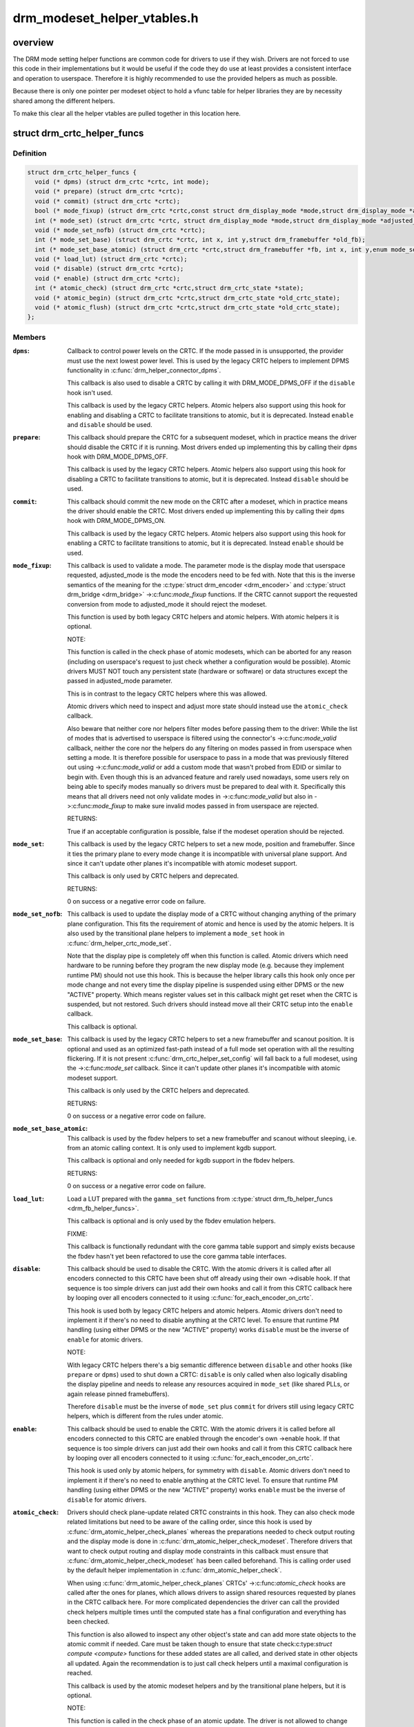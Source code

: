 .. -*- coding: utf-8; mode: rst -*-

============================
drm_modeset_helper_vtables.h
============================


.. _`overview`:

overview
========

The DRM mode setting helper functions are common code for drivers to use if
they wish.  Drivers are not forced to use this code in their
implementations but it would be useful if the code they do use at least
provides a consistent interface and operation to userspace. Therefore it is
highly recommended to use the provided helpers as much as possible.

Because there is only one pointer per modeset object to hold a vfunc table
for helper libraries they are by necessity shared among the different
helpers.

To make this clear all the helper vtables are pulled together in this location here.



.. _`drm_crtc_helper_funcs`:

struct drm_crtc_helper_funcs
============================

.. c:type:: drm_crtc_helper_funcs

    helper operations for CRTCs


.. _`drm_crtc_helper_funcs.definition`:

Definition
----------

.. code-block:: c

  struct drm_crtc_helper_funcs {
    void (* dpms) (struct drm_crtc *crtc, int mode);
    void (* prepare) (struct drm_crtc *crtc);
    void (* commit) (struct drm_crtc *crtc);
    bool (* mode_fixup) (struct drm_crtc *crtc,const struct drm_display_mode *mode,struct drm_display_mode *adjusted_mode);
    int (* mode_set) (struct drm_crtc *crtc, struct drm_display_mode *mode,struct drm_display_mode *adjusted_mode, int x, int y,struct drm_framebuffer *old_fb);
    void (* mode_set_nofb) (struct drm_crtc *crtc);
    int (* mode_set_base) (struct drm_crtc *crtc, int x, int y,struct drm_framebuffer *old_fb);
    int (* mode_set_base_atomic) (struct drm_crtc *crtc,struct drm_framebuffer *fb, int x, int y,enum mode_set_atomic);
    void (* load_lut) (struct drm_crtc *crtc);
    void (* disable) (struct drm_crtc *crtc);
    void (* enable) (struct drm_crtc *crtc);
    int (* atomic_check) (struct drm_crtc *crtc,struct drm_crtc_state *state);
    void (* atomic_begin) (struct drm_crtc *crtc,struct drm_crtc_state *old_crtc_state);
    void (* atomic_flush) (struct drm_crtc *crtc,struct drm_crtc_state *old_crtc_state);
  };


.. _`drm_crtc_helper_funcs.members`:

Members
-------

:``dpms``:

    Callback to control power levels on the CRTC.  If the mode passed in
    is unsupported, the provider must use the next lowest power level.
    This is used by the legacy CRTC helpers to implement DPMS
    functionality in :c:func:`drm_helper_connector_dpms`.

    This callback is also used to disable a CRTC by calling it with
    DRM_MODE_DPMS_OFF if the ``disable`` hook isn't used.

    This callback is used by the legacy CRTC helpers.  Atomic helpers
    also support using this hook for enabling and disabling a CRTC to
    facilitate transitions to atomic, but it is deprecated. Instead
    ``enable`` and ``disable`` should be used.

:``prepare``:

    This callback should prepare the CRTC for a subsequent modeset, which
    in practice means the driver should disable the CRTC if it is
    running. Most drivers ended up implementing this by calling their
    ``dpms`` hook with DRM_MODE_DPMS_OFF.

    This callback is used by the legacy CRTC helpers.  Atomic helpers
    also support using this hook for disabling a CRTC to facilitate
    transitions to atomic, but it is deprecated. Instead ``disable`` should
    be used.

:``commit``:

    This callback should commit the new mode on the CRTC after a modeset,
    which in practice means the driver should enable the CRTC.  Most
    drivers ended up implementing this by calling their ``dpms`` hook with
    DRM_MODE_DPMS_ON.

    This callback is used by the legacy CRTC helpers.  Atomic helpers
    also support using this hook for enabling a CRTC to facilitate
    transitions to atomic, but it is deprecated. Instead ``enable`` should
    be used.

:``mode_fixup``:

    This callback is used to validate a mode. The parameter mode is the
    display mode that userspace requested, adjusted_mode is the mode the
    encoders need to be fed with. Note that this is the inverse semantics
    of the meaning for the :c:type:`struct drm_encoder <drm_encoder>` and :c:type:`struct drm_bridge <drm_bridge>`
    ->:c:func:`mode_fixup` functions. If the CRTC cannot support the requested
    conversion from mode to adjusted_mode it should reject the modeset.

    This function is used by both legacy CRTC helpers and atomic helpers.
    With atomic helpers it is optional.

    NOTE:

    This function is called in the check phase of atomic modesets, which
    can be aborted for any reason (including on userspace's request to
    just check whether a configuration would be possible). Atomic drivers
    MUST NOT touch any persistent state (hardware or software) or data
    structures except the passed in adjusted_mode parameter.

    This is in contrast to the legacy CRTC helpers where this was
    allowed.

    Atomic drivers which need to inspect and adjust more state should
    instead use the ``atomic_check`` callback.

    Also beware that neither core nor helpers filter modes before
    passing them to the driver: While the list of modes that is
    advertised to userspace is filtered using the connector's
    ->:c:func:`mode_valid` callback, neither the core nor the helpers do any
    filtering on modes passed in from userspace when setting a mode. It
    is therefore possible for userspace to pass in a mode that was
    previously filtered out using ->:c:func:`mode_valid` or add a custom mode
    that wasn't probed from EDID or similar to begin with.  Even though
    this is an advanced feature and rarely used nowadays, some users rely
    on being able to specify modes manually so drivers must be prepared
    to deal with it. Specifically this means that all drivers need not
    only validate modes in ->:c:func:`mode_valid` but also in ->:c:func:`mode_fixup` to
    make sure invalid modes passed in from userspace are rejected.

    RETURNS:

    True if an acceptable configuration is possible, false if the modeset
    operation should be rejected.

:``mode_set``:

    This callback is used by the legacy CRTC helpers to set a new mode,
    position and framebuffer. Since it ties the primary plane to every
    mode change it is incompatible with universal plane support. And
    since it can't update other planes it's incompatible with atomic
    modeset support.

    This callback is only used by CRTC helpers and deprecated.

    RETURNS:

    0 on success or a negative error code on failure.

:``mode_set_nofb``:

    This callback is used to update the display mode of a CRTC without
    changing anything of the primary plane configuration. This fits the
    requirement of atomic and hence is used by the atomic helpers. It is
    also used by the transitional plane helpers to implement a
    ``mode_set`` hook in :c:func:`drm_helper_crtc_mode_set`.

    Note that the display pipe is completely off when this function is
    called. Atomic drivers which need hardware to be running before they
    program the new display mode (e.g. because they implement runtime PM)
    should not use this hook. This is because the helper library calls
    this hook only once per mode change and not every time the display
    pipeline is suspended using either DPMS or the new "ACTIVE" property.
    Which means register values set in this callback might get reset when
    the CRTC is suspended, but not restored.  Such drivers should instead
    move all their CRTC setup into the ``enable`` callback.

    This callback is optional.

:``mode_set_base``:

    This callback is used by the legacy CRTC helpers to set a new
    framebuffer and scanout position. It is optional and used as an
    optimized fast-path instead of a full mode set operation with all the
    resulting flickering. If it is not present
    :c:func:`drm_crtc_helper_set_config` will fall back to a full modeset, using
    the ->:c:func:`mode_set` callback. Since it can't update other planes it's
    incompatible with atomic modeset support.

    This callback is only used by the CRTC helpers and deprecated.

    RETURNS:

    0 on success or a negative error code on failure.

:``mode_set_base_atomic``:

    This callback is used by the fbdev helpers to set a new framebuffer
    and scanout without sleeping, i.e. from an atomic calling context. It
    is only used to implement kgdb support.

    This callback is optional and only needed for kgdb support in the fbdev
    helpers.

    RETURNS:

    0 on success or a negative error code on failure.

:``load_lut``:

    Load a LUT prepared with the ``gamma_set`` functions from
    :c:type:`struct drm_fb_helper_funcs <drm_fb_helper_funcs>`.

    This callback is optional and is only used by the fbdev emulation
    helpers.

    FIXME:

    This callback is functionally redundant with the core gamma table
    support and simply exists because the fbdev hasn't yet been
    refactored to use the core gamma table interfaces.

:``disable``:

    This callback should be used to disable the CRTC. With the atomic
    drivers it is called after all encoders connected to this CRTC have
    been shut off already using their own ->disable hook. If that
    sequence is too simple drivers can just add their own hooks and call
    it from this CRTC callback here by looping over all encoders
    connected to it using :c:func:`for_each_encoder_on_crtc`.

    This hook is used both by legacy CRTC helpers and atomic helpers.
    Atomic drivers don't need to implement it if there's no need to
    disable anything at the CRTC level. To ensure that runtime PM
    handling (using either DPMS or the new "ACTIVE" property) works
    ``disable`` must be the inverse of ``enable`` for atomic drivers.

    NOTE:

    With legacy CRTC helpers there's a big semantic difference between
    ``disable`` and other hooks (like ``prepare`` or ``dpms``\ ) used to shut down a
    CRTC: ``disable`` is only called when also logically disabling the
    display pipeline and needs to release any resources acquired in
    ``mode_set`` (like shared PLLs, or again release pinned framebuffers).

    Therefore ``disable`` must be the inverse of ``mode_set`` plus ``commit`` for
    drivers still using legacy CRTC helpers, which is different from the
    rules under atomic.

:``enable``:

    This callback should be used to enable the CRTC. With the atomic
    drivers it is called before all encoders connected to this CRTC are
    enabled through the encoder's own ->enable hook.  If that sequence is
    too simple drivers can just add their own hooks and call it from this
    CRTC callback here by looping over all encoders connected to it using
    :c:func:`for_each_encoder_on_crtc`.

    This hook is used only by atomic helpers, for symmetry with ``disable``\ .
    Atomic drivers don't need to implement it if there's no need to
    enable anything at the CRTC level. To ensure that runtime PM handling
    (using either DPMS or the new "ACTIVE" property) works
    ``enable`` must be the inverse of ``disable`` for atomic drivers.

:``atomic_check``:

    Drivers should check plane-update related CRTC constraints in this
    hook. They can also check mode related limitations but need to be
    aware of the calling order, since this hook is used by
    :c:func:`drm_atomic_helper_check_planes` whereas the preparations needed to
    check output routing and the display mode is done in
    :c:func:`drm_atomic_helper_check_modeset`. Therefore drivers that want to
    check output routing and display mode constraints in this callback
    must ensure that :c:func:`drm_atomic_helper_check_modeset` has been called
    beforehand. This is calling order used by the default helper
    implementation in :c:func:`drm_atomic_helper_check`.

    When using :c:func:`drm_atomic_helper_check_planes` CRTCs' ->:c:func:`atomic_check`
    hooks are called after the ones for planes, which allows drivers to
    assign shared resources requested by planes in the CRTC callback
    here. For more complicated dependencies the driver can call the provided
    check helpers multiple times until the computed state has a final
    configuration and everything has been checked.

    This function is also allowed to inspect any other object's state and
    can add more state objects to the atomic commit if needed. Care must
    be taken though to ensure that state check:c:type:`struct compute <compute>` functions for
    these added states are all called, and derived state in other objects
    all updated. Again the recommendation is to just call check helpers
    until a maximal configuration is reached.

    This callback is used by the atomic modeset helpers and by the
    transitional plane helpers, but it is optional.

    NOTE:

    This function is called in the check phase of an atomic update. The
    driver is not allowed to change anything outside of the free-standing
    state objects passed-in or assembled in the overall :c:type:`struct drm_atomic_state <drm_atomic_state>`
    update tracking structure.

    RETURNS:

    0 on success, -EINVAL if the state or the transition can't be
    supported, -ENOMEM on memory allocation failure and -EDEADLK if an
    attempt to obtain another state object ran into a :c:type:`struct drm_modeset_lock <drm_modeset_lock>`
    deadlock.

:``atomic_begin``:

    Drivers should prepare for an atomic update of multiple planes on
    a CRTC in this hook. Depending upon hardware this might be vblank
    evasion, blocking updates by setting bits or doing preparatory work
    for e.g. manual update display.

    This hook is called before any plane commit functions are called.

    Note that the power state of the display pipe when this function is
    called depends upon the exact helpers and calling sequence the driver
    has picked. See :c:func:`drm_atomic_commit_planes` for a discussion of the
    tradeoffs and variants of plane commit helpers.

    This callback is used by the atomic modeset helpers and by the
    transitional plane helpers, but it is optional.

:``atomic_flush``:

    Drivers should finalize an atomic update of multiple planes on
    a CRTC in this hook. Depending upon hardware this might include
    checking that vblank evasion was successful, unblocking updates by
    setting bits or setting the GO bit to flush out all updates.

    Simple hardware or hardware with special requirements can commit and
    flush out all updates for all planes from this hook and forgo all the
    other commit hooks for plane updates.

    This hook is called after any plane commit functions are called.

    Note that the power state of the display pipe when this function is
    called depends upon the exact helpers and calling sequence the driver
    has picked. See :c:func:`drm_atomic_commit_planes` for a discussion of the
    tradeoffs and variants of plane commit helpers.

    This callback is used by the atomic modeset helpers and by the
    transitional plane helpers, but it is optional.




.. _`drm_crtc_helper_funcs.overview`:

overview
--------


These hooks are used by the legacy CRTC helpers, the transitional plane
helpers and the new atomic modesetting helpers.



.. _`drm_crtc_helper_add`:

drm_crtc_helper_add
===================

.. c:function:: void drm_crtc_helper_add (struct drm_crtc *crtc, const struct drm_crtc_helper_funcs *funcs)

    sets the helper vtable for a crtc

    :param struct drm_crtc \*crtc:
        DRM CRTC

    :param const struct drm_crtc_helper_funcs \*funcs:
        helper vtable to set for ``crtc``



.. _`drm_encoder_helper_funcs`:

struct drm_encoder_helper_funcs
===============================

.. c:type:: drm_encoder_helper_funcs

    helper operations for encoders


.. _`drm_encoder_helper_funcs.definition`:

Definition
----------

.. code-block:: c

  struct drm_encoder_helper_funcs {
    void (* dpms) (struct drm_encoder *encoder, int mode);
    bool (* mode_fixup) (struct drm_encoder *encoder,const struct drm_display_mode *mode,struct drm_display_mode *adjusted_mode);
    void (* prepare) (struct drm_encoder *encoder);
    void (* commit) (struct drm_encoder *encoder);
    void (* mode_set) (struct drm_encoder *encoder,struct drm_display_mode *mode,struct drm_display_mode *adjusted_mode);
    struct drm_crtc *(* get_crtc) (struct drm_encoder *encoder);
    enum drm_connector_status (* detect) (struct drm_encoder *encoder,struct drm_connector *connector);
    void (* disable) (struct drm_encoder *encoder);
    void (* enable) (struct drm_encoder *encoder);
    int (* atomic_check) (struct drm_encoder *encoder,struct drm_crtc_state *crtc_state,struct drm_connector_state *conn_state);
  };


.. _`drm_encoder_helper_funcs.members`:

Members
-------

:``dpms``:

    Callback to control power levels on the encoder.  If the mode passed in
    is unsupported, the provider must use the next lowest power level.
    This is used by the legacy encoder helpers to implement DPMS
    functionality in :c:func:`drm_helper_connector_dpms`.

    This callback is also used to disable an encoder by calling it with
    DRM_MODE_DPMS_OFF if the ``disable`` hook isn't used.

    This callback is used by the legacy CRTC helpers.  Atomic helpers
    also support using this hook for enabling and disabling an encoder to
    facilitate transitions to atomic, but it is deprecated. Instead
    ``enable`` and ``disable`` should be used.

:``mode_fixup``:

    This callback is used to validate and adjust a mode. The parameter
    mode is the display mode that should be fed to the next element in
    the display chain, either the final :c:type:`struct drm_connector <drm_connector>` or a :c:type:`struct drm_bridge <drm_bridge>`.
    The parameter adjusted_mode is the input mode the encoder requires. It
    can be modified by this callback and does not need to match mode.

    This function is used by both legacy CRTC helpers and atomic helpers.
    This hook is optional.

    NOTE:

    This function is called in the check phase of atomic modesets, which
    can be aborted for any reason (including on userspace's request to
    just check whether a configuration would be possible). Atomic drivers
    MUST NOT touch any persistent state (hardware or software) or data
    structures except the passed in adjusted_mode parameter.

    This is in contrast to the legacy CRTC helpers where this was
    allowed.

    Atomic drivers which need to inspect and adjust more state should
    instead use the ``atomic_check`` callback.

    Also beware that neither core nor helpers filter modes before
    passing them to the driver: While the list of modes that is
    advertised to userspace is filtered using the connector's
    ->:c:func:`mode_valid` callback, neither the core nor the helpers do any
    filtering on modes passed in from userspace when setting a mode. It
    is therefore possible for userspace to pass in a mode that was
    previously filtered out using ->:c:func:`mode_valid` or add a custom mode
    that wasn't probed from EDID or similar to begin with.  Even though
    this is an advanced feature and rarely used nowadays, some users rely
    on being able to specify modes manually so drivers must be prepared
    to deal with it. Specifically this means that all drivers need not
    only validate modes in ->:c:func:`mode_valid` but also in ->:c:func:`mode_fixup` to
    make sure invalid modes passed in from userspace are rejected.

    RETURNS:

    True if an acceptable configuration is possible, false if the modeset
    operation should be rejected.

:``prepare``:

    This callback should prepare the encoder for a subsequent modeset,
    which in practice means the driver should disable the encoder if it
    is running. Most drivers ended up implementing this by calling their
    ``dpms`` hook with DRM_MODE_DPMS_OFF.

    This callback is used by the legacy CRTC helpers.  Atomic helpers
    also support using this hook for disabling an encoder to facilitate
    transitions to atomic, but it is deprecated. Instead ``disable`` should
    be used.

:``commit``:

    This callback should commit the new mode on the encoder after a modeset,
    which in practice means the driver should enable the encoder.  Most
    drivers ended up implementing this by calling their ``dpms`` hook with
    DRM_MODE_DPMS_ON.

    This callback is used by the legacy CRTC helpers.  Atomic helpers
    also support using this hook for enabling an encoder to facilitate
    transitions to atomic, but it is deprecated. Instead ``enable`` should
    be used.

:``mode_set``:

    This callback is used to update the display mode of an encoder.

    Note that the display pipe is completely off when this function is
    called. Drivers which need hardware to be running before they program
    the new display mode (because they implement runtime PM) should not
    use this hook, because the helper library calls it only once and not
    every time the display pipeline is suspend using either DPMS or the
    new "ACTIVE" property. Such drivers should instead move all their
    encoder setup into the ->:c:func:`enable` callback.

    This callback is used both by the legacy CRTC helpers and the atomic
    modeset helpers. It is optional in the atomic helpers.

:``get_crtc``:

    This callback is used by the legacy CRTC helpers to work around
    deficiencies in its own book-keeping.

    Do not use, use atomic helpers instead, which get the book keeping
    right.

    FIXME:

    Currently only nouveau is using this, and as soon as nouveau is
    atomic we can ditch this hook.

:``detect``:

    This callback can be used by drivers who want to do detection on the
    encoder object instead of in connector functions.

    It is not used by any helper and therefore has purely driver-specific
    semantics. New drivers shouldn't use this and instead just implement
    their own private callbacks.

    FIXME:

    This should just be converted into a pile of driver vfuncs.
    Currently radeon, amdgpu and nouveau are using it.

:``disable``:

    This callback should be used to disable the encoder. With the atomic
    drivers it is called before this encoder's CRTC has been shut off
    using the CRTC's own ->disable hook.  If that sequence is too simple
    drivers can just add their own driver private encoder hooks and call
    them from CRTC's callback by looping over all encoders connected to
    it using :c:func:`for_each_encoder_on_crtc`.

    This hook is used both by legacy CRTC helpers and atomic helpers.
    Atomic drivers don't need to implement it if there's no need to
    disable anything at the encoder level. To ensure that runtime PM
    handling (using either DPMS or the new "ACTIVE" property) works
    ``disable`` must be the inverse of ``enable`` for atomic drivers.

    NOTE:

    With legacy CRTC helpers there's a big semantic difference between
    ``disable`` and other hooks (like ``prepare`` or ``dpms``\ ) used to shut down a
    encoder: ``disable`` is only called when also logically disabling the
    display pipeline and needs to release any resources acquired in
    ``mode_set`` (like shared PLLs, or again release pinned framebuffers).

    Therefore ``disable`` must be the inverse of ``mode_set`` plus ``commit`` for
    drivers still using legacy CRTC helpers, which is different from the
    rules under atomic.

:``enable``:

    This callback should be used to enable the encoder. With the atomic
    drivers it is called after this encoder's CRTC has been enabled using
    the CRTC's own ->enable hook.  If that sequence is too simple drivers
    can just add their own driver private encoder hooks and call them
    from CRTC's callback by looping over all encoders connected to it
    using :c:func:`for_each_encoder_on_crtc`.

    This hook is used only by atomic helpers, for symmetry with ``disable``\ .
    Atomic drivers don't need to implement it if there's no need to
    enable anything at the encoder level. To ensure that runtime PM handling
    (using either DPMS or the new "ACTIVE" property) works
    ``enable`` must be the inverse of ``disable`` for atomic drivers.

:``atomic_check``:

    This callback is used to validate encoder state for atomic drivers.
    Since the encoder is the object connecting the CRTC and connector it
    gets passed both states, to be able to validate interactions and
    update the CRTC to match what the encoder needs for the requested
    connector.

    This function is used by the atomic helpers, but it is optional.

    NOTE:

    This function is called in the check phase of an atomic update. The
    driver is not allowed to change anything outside of the free-standing
    state objects passed-in or assembled in the overall :c:type:`struct drm_atomic_state <drm_atomic_state>`
    update tracking structure.

    RETURNS:

    0 on success, -EINVAL if the state or the transition can't be
    supported, -ENOMEM on memory allocation failure and -EDEADLK if an
    attempt to obtain another state object ran into a :c:type:`struct drm_modeset_lock <drm_modeset_lock>`
    deadlock.




.. _`drm_encoder_helper_funcs.description`:

Description
-----------


These hooks are used by the legacy CRTC helpers, the transitional plane
helpers and the new atomic modesetting helpers.



.. _`drm_encoder_helper_add`:

drm_encoder_helper_add
======================

.. c:function:: void drm_encoder_helper_add (struct drm_encoder *encoder, const struct drm_encoder_helper_funcs *funcs)

    sets the helper vtable for an encoder

    :param struct drm_encoder \*encoder:
        DRM encoder

    :param const struct drm_encoder_helper_funcs \*funcs:
        helper vtable to set for ``encoder``



.. _`drm_connector_helper_funcs`:

struct drm_connector_helper_funcs
=================================

.. c:type:: drm_connector_helper_funcs

    helper operations for connectors


.. _`drm_connector_helper_funcs.definition`:

Definition
----------

.. code-block:: c

  struct drm_connector_helper_funcs {
    int (* get_modes) (struct drm_connector *connector);
    enum drm_mode_status (* mode_valid) (struct drm_connector *connector,struct drm_display_mode *mode);
    struct drm_encoder *(* best_encoder) (struct drm_connector *connector);
    struct drm_encoder *(* atomic_best_encoder) (struct drm_connector *connector,struct drm_connector_state *connector_state);
  };


.. _`drm_connector_helper_funcs.members`:

Members
-------

:``get_modes``:

    This function should fill in all modes currently valid for the sink
    into the connector->probed_modes list. It should also update the
    EDID property by calling :c:func:`drm_mode_connector_update_edid_property`.

    The usual way to implement this is to cache the EDID retrieved in the
    probe callback somewhere in the driver-private connector structure.
    In this function drivers then parse the modes in the EDID and add
    them by calling :c:func:`drm_add_edid_modes`. But connectors that driver a
    fixed panel can also manually add specific modes using
    :c:func:`drm_mode_probed_add`. Drivers which manually add modes should also
    make sure that the ``display_info``\ , ``width_mm`` and ``height_mm`` fields of the
    struct #drm_connector are filled in.

    Virtual drivers that just want some standard VESA mode with a given
    resolution can call :c:func:`drm_add_modes_noedid`, and mark the preferred
    one using :c:func:`drm_set_preferred_mode`.

    Finally drivers that support audio probably want to update the ELD
    data, too, using :c:func:`drm_edid_to_eld`.

    This function is only called after the ->:c:func:`detect` hook has indicated
    that a sink is connected and when the EDID isn't overridden through
    sysfs or the kernel commandline.

    This callback is used by the probe helpers in e.g.
    :c:func:`drm_helper_probe_single_connector_modes`.

    RETURNS:

    The number of modes added by calling :c:func:`drm_mode_probed_add`.

:``mode_valid``:

    Callback to validate a mode for a connector, irrespective of the
    specific display configuration.

    This callback is used by the probe helpers to filter the mode list
    (which is usually derived from the EDID data block from the sink).
    See e.g. :c:func:`drm_helper_probe_single_connector_modes`.

    NOTE:

    This only filters the mode list supplied to userspace in the
    GETCONNECOTR IOCTL. Userspace is free to create modes of its own and
    ask the kernel to use them. It this case the atomic helpers or legacy
    CRTC helpers will not call this function. Drivers therefore must
    still fully validate any mode passed in in a modeset request.

    RETURNS:

    Either MODE_OK or one of the failure reasons in enum
    :c:type:`struct drm_mode_status <drm_mode_status>`.

:``best_encoder``:

    This function should select the best encoder for the given connector.

    This function is used by both the atomic helpers (in the
    :c:func:`drm_atomic_helper_check_modeset` function) and in the legacy CRTC
    helpers.

    NOTE:

    In atomic drivers this function is called in the check phase of an
    atomic update. The driver is not allowed to change or inspect
    anything outside of arguments passed-in. Atomic drivers which need to
    inspect dynamic configuration state should instead use
    ``atomic_best_encoder``\ .

    RETURNS:

    Encoder that should be used for the given connector and connector
    state, or NULL if no suitable encoder exists. Note that the helpers
    will ensure that encoders aren't used twice, drivers should not check
    for this.

:``atomic_best_encoder``:

    This is the atomic version of ``best_encoder`` for atomic drivers which
    need to select the best encoder depending upon the desired
    configuration and can't select it statically.

    This function is used by :c:func:`drm_atomic_helper_check_modeset` and either
    this or ``best_encoder`` is required.

    NOTE:

    This function is called in the check phase of an atomic update. The
    driver is not allowed to change anything outside of the free-standing
    state objects passed-in or assembled in the overall :c:type:`struct drm_atomic_state <drm_atomic_state>`
    update tracking structure.

    RETURNS:

    Encoder that should be used for the given connector and connector
    state, or NULL if no suitable encoder exists. Note that the helpers
    will ensure that encoders aren't used twice, drivers should not check
    for this.




.. _`drm_connector_helper_funcs.description`:

Description
-----------


These functions are used by the atomic and legacy modeset helpers and by the
probe helpers.



.. _`drm_connector_helper_add`:

drm_connector_helper_add
========================

.. c:function:: void drm_connector_helper_add (struct drm_connector *connector, const struct drm_connector_helper_funcs *funcs)

    sets the helper vtable for a connector

    :param struct drm_connector \*connector:
        DRM connector

    :param const struct drm_connector_helper_funcs \*funcs:
        helper vtable to set for ``connector``



.. _`drm_plane_helper_funcs`:

struct drm_plane_helper_funcs
=============================

.. c:type:: drm_plane_helper_funcs

    helper operations for planes


.. _`drm_plane_helper_funcs.definition`:

Definition
----------

.. code-block:: c

  struct drm_plane_helper_funcs {
    int (* prepare_fb) (struct drm_plane *plane,const struct drm_plane_state *new_state);
    void (* cleanup_fb) (struct drm_plane *plane,const struct drm_plane_state *old_state);
    int (* atomic_check) (struct drm_plane *plane,struct drm_plane_state *state);
    void (* atomic_update) (struct drm_plane *plane,struct drm_plane_state *old_state);
    void (* atomic_disable) (struct drm_plane *plane,struct drm_plane_state *old_state);
  };


.. _`drm_plane_helper_funcs.members`:

Members
-------

:``prepare_fb``:

    This hook is to prepare a framebuffer for scanout by e.g. pinning
    it's backing storage or relocating it into a contiguous block of
    VRAM. Other possible preparatory work includes flushing caches.

    This function must not block for outstanding rendering, since it is
    called in the context of the atomic IOCTL even for async commits to
    be able to return any errors to userspace. Instead the recommended
    way is to fill out the fence member of the passed-in
    :c:type:`struct drm_plane_state <drm_plane_state>`. If the driver doesn't support native fences then
    equivalent functionality should be implemented through private
    members in the plane structure.

    The helpers will call ``cleanup_fb`` with matching arguments for every
    successful call to this hook.

    This callback is used by the atomic modeset helpers and by the
    transitional plane helpers, but it is optional.

    RETURNS:

    0 on success or one of the following negative error codes allowed by
    the atomic_commit hook in :c:type:`struct drm_mode_config_funcs <drm_mode_config_funcs>`. When using helpers
    this callback is the only one which can fail an atomic commit,
    everything else must complete successfully.

:``cleanup_fb``:

    This hook is called to clean up any resources allocated for the given
    framebuffer and plane configuration in ``prepare_fb``\ .

    This callback is used by the atomic modeset helpers and by the
    transitional plane helpers, but it is optional.

:``atomic_check``:

    Drivers should check plane specific constraints in this hook.

    When using :c:func:`drm_atomic_helper_check_planes` plane's ->:c:func:`atomic_check`
    hooks are called before the ones for CRTCs, which allows drivers to
    request shared resources that the CRTC controls here. For more
    complicated dependencies the driver can call the provided check helpers
    multiple times until the computed state has a final configuration and
    everything has been checked.

    This function is also allowed to inspect any other object's state and
    can add more state objects to the atomic commit if needed. Care must
    be taken though to ensure that state check:c:type:`struct compute <compute>` functions for
    these added states are all called, and derived state in other objects
    all updated. Again the recommendation is to just call check helpers
    until a maximal configuration is reached.

    This callback is used by the atomic modeset helpers and by the
    transitional plane helpers, but it is optional.

    NOTE:

    This function is called in the check phase of an atomic update. The
    driver is not allowed to change anything outside of the free-standing
    state objects passed-in or assembled in the overall :c:type:`struct drm_atomic_state <drm_atomic_state>`
    update tracking structure.

    RETURNS:

    0 on success, -EINVAL if the state or the transition can't be
    supported, -ENOMEM on memory allocation failure and -EDEADLK if an
    attempt to obtain another state object ran into a :c:type:`struct drm_modeset_lock <drm_modeset_lock>`
    deadlock.

:``atomic_update``:

    Drivers should use this function to update the plane state.  This
    hook is called in-between the ->:c:func:`atomic_begin` and
    ->:c:func:`atomic_flush` of :c:type:`struct drm_crtc_helper_funcs <drm_crtc_helper_funcs>`.

    Note that the power state of the display pipe when this function is
    called depends upon the exact helpers and calling sequence the driver
    has picked. See :c:func:`drm_atomic_commit_planes` for a discussion of the
    tradeoffs and variants of plane commit helpers.

    This callback is used by the atomic modeset helpers and by the
    transitional plane helpers, but it is optional.

:``atomic_disable``:

    Drivers should use this function to unconditionally disable a plane.
    This hook is called in-between the ->:c:func:`atomic_begin` and
    ->:c:func:`atomic_flush` of :c:type:`struct drm_crtc_helper_funcs <drm_crtc_helper_funcs>`. It is an alternative to
    ``atomic_update``\ , which will be called for disabling planes, too, if
    the ``atomic_disable`` hook isn't implemented.

    This hook is also useful to disable planes in preparation of a modeset,
    by calling :c:func:`drm_atomic_helper_disable_planes_on_crtc` from the
    ->:c:func:`disable` hook in :c:type:`struct drm_crtc_helper_funcs <drm_crtc_helper_funcs>`.

    Note that the power state of the display pipe when this function is
    called depends upon the exact helpers and calling sequence the driver
    has picked. See :c:func:`drm_atomic_commit_planes` for a discussion of the
    tradeoffs and variants of plane commit helpers.

    This callback is used by the atomic modeset helpers and by the
    transitional plane helpers, but it is optional.




.. _`drm_plane_helper_funcs.description`:

Description
-----------


These functions are used by the atomic helpers and by the transitional plane
helpers.



.. _`drm_plane_helper_add`:

drm_plane_helper_add
====================

.. c:function:: void drm_plane_helper_add (struct drm_plane *plane, const struct drm_plane_helper_funcs *funcs)

    sets the helper vtable for a plane

    :param struct drm_plane \*plane:
        DRM plane

    :param const struct drm_plane_helper_funcs \*funcs:
        helper vtable to set for ``plane``

